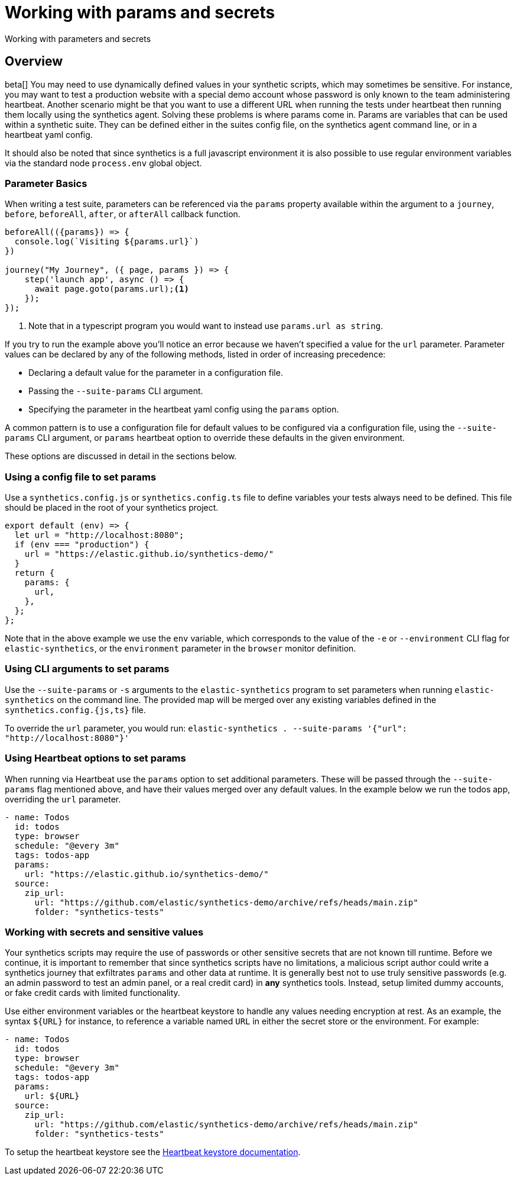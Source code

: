 [[synthetics-params-secrets]]
= Working with params and secrets

++++
<titleabbrev>Working with parameters and secrets</titleabbrev>
++++

[discrete]
[[synthetics-params-secrets-overview]]
== Overview

beta[] You may need to use dynamically defined values in your synthetic scripts, which may sometimes be sensitive. 
For instance, you may want to test a production website with a special demo account whose password is only known to the team administering heartbeat. 
Another scenario might be that you want to use a different URL when running the tests under heartbeat then running them locally using the synthetics agent. 
Solving these problems is where params come in. Params are variables that can be used within a synthetic suite. 
They can be defined either in the suites config file, on the synthetics agent command line, or in a heartbeat yaml config.

It should also be noted that since synthetics is a full javascript environment it is also possible to use regular environment variables via
the standard node `process.env` global object.

[discrete]
[[synthetics-basic-params]]
=== Parameter Basics

When writing a test suite, parameters can be referenced via the `params` property available within the 
argument to a `journey`, `before`, `beforeAll`, `after`, or `afterAll` callback function.

[source,js]
----
beforeAll(({params}) => {
  console.log(`Visiting ${params.url}`)
})

journey("My Journey", ({ page, params }) => {
    step('launch app', async () => {
      await page.goto(params.url);<1>
    });
});
----
<1> Note that in a typescript program you would want to instead use `params.url as string`.

If you try to run the example above you'll notice an error because we haven't specified a value for the `url` parameter.
Parameter values can be declared by any of the following methods, listed in order of increasing precedence:

* Declaring a default value for the parameter in a configuration file.
* Passing the `--suite-params` CLI argument. 
* Specifying the parameter in the heartbeat yaml config using the `params` option.

A common pattern is to use a configuration file for default values to be configured via a configuration file, using the 
`--suite-params` CLI argument, or `params` heartbeat option to override these defaults in the given environment. 

These options are discussed in detail in the sections below.

[discrete]
[[synthetics-configs]]
=== Using a config file to set params

Use a `synthetics.config.js` or `synthetics.config.ts` file to define variables your tests always need to be defined. 
This file should be placed in the root of your synthetics project. 

[source,js]
----
export default (env) => {
  let url = "http://localhost:8080";
  if (env === "production") {
    url = "https://elastic.github.io/synthetics-demo/"
  }
  return {
    params: {
      url,
    },
  };
};
----

Note that in the above example we use the `env` variable, which corresponds to the value of the `-e` or `--environment` CLI
flag for `elastic-synthetics`, or the `environment` parameter in the `browser` monitor definition. 

[discrete]
[[synthetics-configs]]
=== Using CLI arguments to set params

Use the `--suite-params` or `-s` arguments to the `elastic-synthetics` program to set parameters when running `elastic-synthetics` on
the command line. The provided map will be merged over any existing variables defined in the `synthetics.config.{js,ts}` file.

To override the `url` parameter, you would run: `elastic-synthetics . --suite-params '{"url": "http://localhost:8080"}'`
[discrete]

[[synthetics-configs]]
=== Using Heartbeat options to set params

When running via Heartbeat use the `params` option to set additional parameters. These will be passed through the `--suite-params` flag
mentioned above, and have their values merged over any default values. In the example below we run the todos app, overriding the `url`
parameter.

[source,yaml]
----
- name: Todos
  id: todos
  type: browser
  schedule: "@every 3m"
  tags: todos-app
  params:
    url: "https://elastic.github.io/synthetics-demo/"
  source:
    zip_url:
      url: "https://github.com/elastic/synthetics-demo/archive/refs/heads/main.zip"
      folder: "synthetics-tests"
----

[[synthetics-configs]]
=== Working with secrets and sensitive values

Your synthetics scripts may require the use of passwords or other sensitive secrets that are not known till runtime. Before we continue, it is 
important to remember that since synthetics scripts have no limitations, a malicious script author could write a synthetics journey that 
exfiltrates `params` and other data at runtime. It is generally best not to use truly sensitive passwords (e.g. an admin password to test an admin
panel, or a real credit card) in *any* synthetics tools. Instead, setup limited dummy accounts, or fake credit cards with limited functionality.

Use either environment variables or the heartbeat keystore to handle any values needing encryption at rest. 
As an example, the syntax `${URL}` for instance, to reference a variable named `URL` in either the secret store or the environment. For example: 

[source,yaml]
----
- name: Todos
  id: todos
  type: browser
  schedule: "@every 3m"
  tags: todos-app
  params:
    url: ${URL}
  source:
    zip_url:
      url: "https://github.com/elastic/synthetics-demo/archive/refs/heads/main.zip"
      folder: "synthetics-tests"
----

To setup the heartbeat keystore see the https://www.elastic.co/guide/en/beats/heartbeat/current/keystore.html[Heartbeat keystore documentation]. 